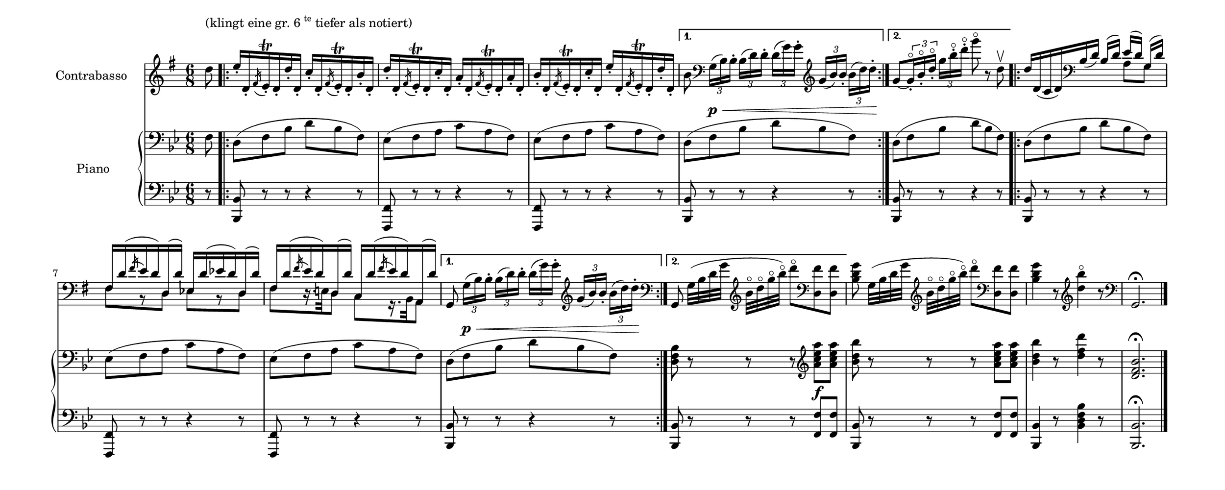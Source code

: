 \language deutsch
#(set! paper-alist (cons '("mein Format" . (cons (* 15 in) (* 6 in))) paper-alist))
\paper { tagline = ##f
#(set-paper-size "mein Format")
}

global = {
	  \time 6/8
}

doubleBass = \relative d'' {
\set Staff.instrumentName = "Contrabasso " 
 \clef "treble"
  \key g \major
   \partial 8
    d8^\markup { \translate #'( 0 . 6 ) { "(klingt eine gr. 6" \super { "te" } "tiefer als notiert)" } } | \repeat volta 2 { e16-. d,-. \acciaccatura fis e\trill-. d-. d'-. d,-. c'-. d,-. \acciaccatura fis e\trill-. d-. h'-. d,-. | d'-. d,-. \acciaccatura fis e\trill-. d-. c'-. d,-. a'-. d,-. \acciaccatura fis e\trill-. d-. a'-. d,-. | h'-. d,-. \acciaccatura fis e\trill-. d-. c'-. d,-. e'-. d,-. \acciaccatura fis e\trill-. d-. d'-. d,-. | }

	\alternative {
		{ h'8 \clef "bass" \tuplet 3/2 { g,16([\p\< h) h-.] } \tuplet 3/2 
		{ h16([ d) d-.] } \tuplet 3/2 { d16([ g) g-.] } \clef "treble" \tuplet 
		3/2 { g16([ h) h-.] } \tuplet 3/2 { h16([ d) d-.\!] | }
		} 
		{ g,8~[ \tuplet 3/2 { g16\flageolet-. h\flageolet-. d\flageolet-.] } \tuplet 3/2 { g16 h\flageolet-. d\flageolet-. } g8\flageolet r d,\upbow | }
		}

	\repeat volta 2  { <<
		{ d16 d,_( c d) \clef "bass" h_( d) h([ d)] e([ d)] g,([ d')] | fis, d'( \acciaccatura fis e d) d,( d') es, d'( es d) 		d,( d') | fis, d'(\acciaccatura fis e d) d,( d') c, 		d'(\acciaccatura fis e d) a,( d') }
		 \\
		{ \skip 4. \skip 8 a8 g | fis[ r d] es[ r d] | fis[ r16. e!32 d8] c[ r16. h32 a8] }
		>>
		}
	\alternative {
		{ g8 \tuplet 3/2 { g'16([\p\< h) h-.] } \tuplet 3/2 
		{ h16([ d) d-.] } \tuplet 3/2 { d([ g) g-.] } \clef "treble" \tuplet 
		3/2 { g([ h) h-.] } \tuplet 3/2 { h([ d) d-.\!] | }
		}
		{ \clef "bass" g,,,8 g'32([ h d g] \clef "treble" h\flageolet d\flageolet g\flageolet h\flageolet) d8\flageolet \clef "bass" <fis,, d,> <fis 		d,> | }
		}
<g d h> g,32([ h d g] \clef "treble" h\flageolet d\flageolet g\flageolet h\flageolet) d8\flageolet \clef "bass" <fis,, d,> <fis d,> | <g d h>4 r8 \clef "treble" <d' h'>4\flageolet r8 | \clef "bass" g,,,2.\fermata \bar "|."
	}

klavierRH = \relative f {
\clef "bass"
 \key b \major
  \partial 8
   f8 | \repeat volta 2 { d( f b d b f) | es( f a c a f) | es( f a c a f) | }
	\alternative {
				 { d8( f b d b f) | }
		         { d8( f b d b f) | }
	}
	\repeat volta 2 { d( f b d b f) | es( f a c a f) | es( f a c a f) | }
	\alternative {
				 { d8( f b d b f) | }
		         { <b f d> r r r \clef "treble" <a'' es c a >\f <a es c a > | }
	}
 <b d, b> r r r <a es c a > <a es c a > | <b d, b>4 r8 <d f, d>4 r8 | <b, f d>2.\fermata \bar "|."
		}

klavierLH = \relative b, {
\clef "bass"
 \key b \major
  \partial 8
   r8 | \repeat volta 2 { <b b,>8 r r r4 r8 | <f f,>8 r r r4 r8 | <f f,>8 r r r4 r8 | }
		\alternative { 
					 { <b b,>8 r r r4 r8 | } 
		             { <b b,>8 r r r4 r8 | }
	}
 \repeat volta 2 { <b b,>8 r r r4 r8 | <f f,>8 r r r4 r8 | <f f,>8 r r r4 r8 | }
		\alternative { 
					 { <b b,>8 r r r4 r8 | } 
		             {  <b b,>8 r r r <f' f,> <f f,> | }
	}

<b, b,> r r r <f' f,> <f f,> | <b, b,>4 r8 <b' f d b>4 r8 | <b, b,>2.\fermata \bar "|."
		}

\score {
  <<
   
    \new Staff = "doubleBass" {
		 \global
		  \doubleBass
     }
	\new GrandStaff \with { instrumentName = "Piano" } <<
	\new Staff = "RH" {
		\global
		 \klavierRH
		  }
	\new Staff = "LH" {
		\global
		 \klavierLH
		  }
	>>
   >>
}

\version "2.20.0"  % necessary for upgrading to future LilyPond versions



